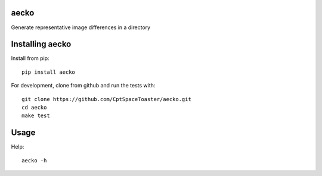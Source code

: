 aecko
=====

.. image:: https://img.shields.io/pypi/v/aecko.svg
    :target: https://pypi.python.org/pypi/aecko

Generate representative image differences in a directory

Installing aecko
=====================

Install from pip::

    pip install aecko

For development, clone from github and run the tests with::

    git clone https://github.com/CptSpaceToaster/aecko.git
    cd aecko
    make test

Usage
=====

Help::

    aecko -h
